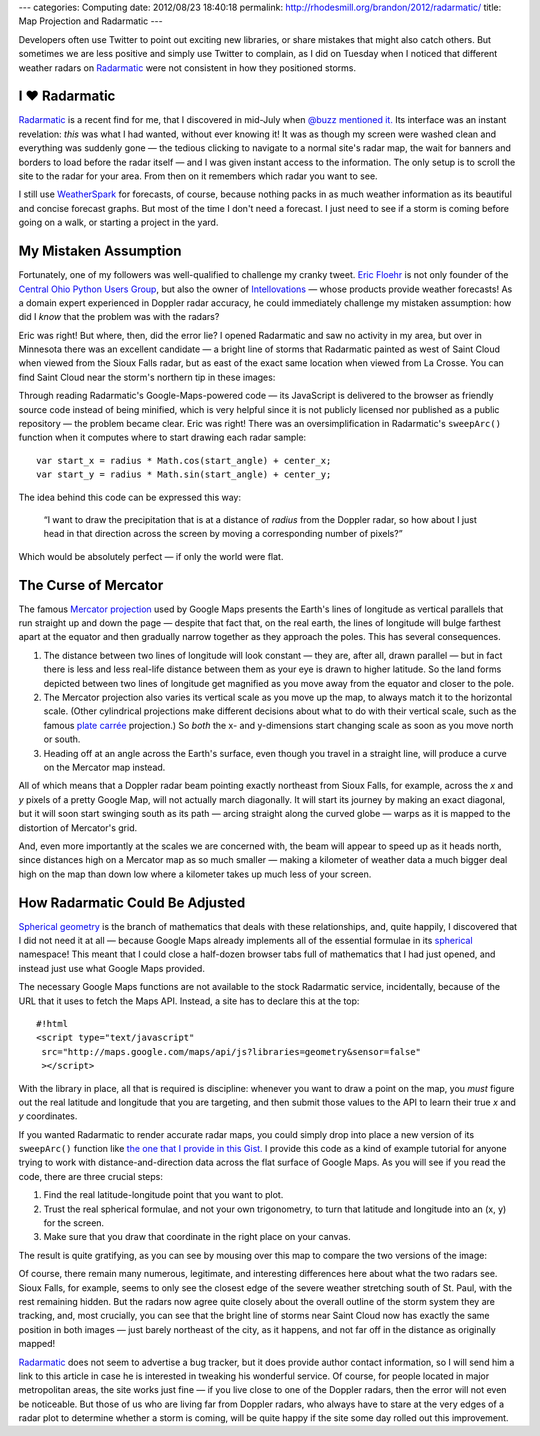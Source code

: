 ---
categories: Computing
date: 2012/08/23 18:40:18
permalink: http://rhodesmill.org/brandon/2012/radarmatic/
title: Map Projection and Radarmatic
---

Developers often use Twitter to point out exciting new libraries,
or share mistakes that might also catch others.
But sometimes we are less positive and simply use Twitter to complain,
as I did on Tuesday when I noticed that different weather radars on
`Radarmatic <http://radarmatic.com/>`_
were not consistent in how they positioned storms.

.. raw:: html

   <blockquote class="twitter-tweet"><p>Sobering to scroll around <a href="http://t.co/bUwK2fiL" title="http://radarmatic.com/">radarmatic.com</a> and look at a 1 storm from several different Doppler radars—they all put it different places!</p>&mdash; Brandon Rhodes (@brandon_rhodes) <a href="https://twitter.com/brandon_rhodes/status/237976663307194368" data-datetime="2012-08-21T18:17:12+00:00">August 21, 2012</a></blockquote>
   <script src="//platform.twitter.com/widgets.js" charset="utf-8"></script>

I ♥ Radarmatic
--------------

`Radarmatic <http://radarmatic.com/>`_ is a recent find for me,
that I discovered in mid-July when
`@buzz mentioned it. <https://twitter.com/buzz/status/228611683227144194>`_
Its interface was an instant revelation:
*this* was what I had wanted, without ever knowing it!
It was as though my screen were washed clean
and everything was suddenly gone —
the tedious clicking to navigate to a normal site's radar map,
the wait for banners and borders to load before the radar itself —
and I was given instant access to the information.
The only setup is to scroll the site to the radar for your area.
From then on it remembers which radar you want to see.

I still use `WeatherSpark <http://weatherspark.com/>`_ for forecasts,
of course, because nothing packs in as much weather information
as its beautiful and concise forecast graphs.
But most of the time I don't need a forecast.
I just need to see if a storm is coming
before going on a walk, or starting a project in the yard.

My Mistaken Assumption
----------------------

Fortunately, one of my followers was well-qualified
to challenge my cranky tweet.
`Eric Floehr <http://www.linkedin.com/in/floehr>`_
is not only founder of the
`Central Ohio Python Users Group <http://www.meetup.com/Central-Ohio-Python-Users-Group/>`_,
but also the owner of
`Intellovations <http://www.intellovations.com/products/>`_ —
whose products provide weather forecasts!
As a domain expert experienced in Doppler radar accuracy,
he could immediately challenge my mistaken assumption:
how did I *know* that the problem was with the radars?

.. raw:: html

   <blockquote class="twitter-tweet" data-in-reply-to="237976663307194368"><p><a href="https://twitter.com/brandon_rhodes"><s>@</s><b>brandon_rhodes</b></a> I think it's more likely the developer isn't doing a proper mapping to Google maps...</p>&mdash; Eric Floehr (@ForecastWatch) <a href="https://twitter.com/ForecastWatch/status/237997298263683072" data-datetime="2012-08-21T19:39:12+00:00">August 21, 2012</a></blockquote>
   <script src="//platform.twitter.com/widgets.js" charset="utf-8"></script>

Eric was right!
But where, then, did the error lie?
I opened Radarmatic and saw no activity in my area,
but over in Minnesota there was an excellent candidate —
a bright line of storms that Radarmatic painted
as west of Saint Cloud when viewed from the Sioux Falls radar,
but as east of the exact same location when viewed from La Crosse.
You can find Saint Cloud near the storm's northern tip in these images:

.. image:: /brandon/2012/radarmatic-storm.jpg
   :target: /brandon/2012/radarmatic-storm.jpg

Through reading Radarmatic's Google-Maps-powered code —
its JavaScript is delivered to the browser as friendly source code
instead of being minified,
which is very helpful since it is not publicly licensed
nor published as a public repository —
the problem became clear.
Eric was right!
There was an oversimplification in Radarmatic's ``sweepArc()`` function
when it computes where to start drawing each radar sample::

    var start_x = radius * Math.cos(start_angle) + center_x;
    var start_y = radius * Math.sin(start_angle) + center_y;

The idea behind this code can be expressed this way:

    “I want to draw the precipitation
    that is at a distance of *radius* from the Doppler radar,
    so how about I just head in that direction across the screen
    by moving a corresponding number of pixels?”

Which would be absolutely perfect — if only the world were flat.

The Curse of Mercator
---------------------

The famous
`Mercator projection <http://en.wikipedia.org/wiki/Mercator_projection>`_
used by Google Maps
presents the Earth's lines of longitude
as vertical parallels that run straight up and down the page —
despite that fact that, on the real earth,
the lines of longitude will bulge farthest apart at the equator
and then gradually narrow together as they approach the poles.
This has several consequences.

1. The distance between two lines of longitude
   will look constant — they are, after all, drawn parallel —
   but in fact there is less and less real-life distance
   between them as your eye is drawn to higher latitude.
   So the land forms depicted between two lines of longitude
   get magnified as you move away from the equator
   and closer to the pole.

2. The Mercator projection also varies its vertical scale
   as you move up the map, to always match it to the horizontal scale.
   (Other cylindrical projections make different decisions
   about what to do with their vertical scale, such as the famous
   `plate carrée <http://en.wikipedia.org/wiki/Equirectangular_projection>`_
   projection.)
   So *both* the x- and y-dimensions start changing scale
   as soon as you move north or south.

3. Heading off at an angle across the Earth's surface,
   even though you travel in a straight line,
   will produce a curve on the Mercator map instead.

All of which means that a Doppler radar beam pointing exactly northeast
from Sioux Falls, for example,
across the *x* and *y* pixels of a pretty Google Map,
will not actually march diagonally.
It will start its journey by making an exact diagonal,
but it will soon start swinging south as its path —
arcing straight along the curved globe —
warps as it is mapped to the distortion of Mercator's grid.

And, even more importantly at the scales we are concerned with,
the beam will appear to speed up as it heads north,
since distances high on a Mercator map as so much smaller —
making a kilometer of weather data a much bigger deal high on the map
than down low where a kilometer takes up much less of your screen.

How Radarmatic Could Be Adjusted
--------------------------------

`Spherical geometry <http://en.wikipedia.org/wiki/Spherical_geometry>`_
is the branch of mathematics that deals with these relationships,
and, quite happily, I discovered that I did not need it at all —
because Google Maps already implements
all of the essential formulae in its
`spherical <https://developers.google.com/maps/documentation/javascript/reference#spherical>`_
namespace!
This meant that I could close a half-dozen browser tabs
full of mathematics that I had just opened,
and instead just use what Google Maps provided.

The necessary Google Maps functions
are not available to the stock Radarmatic service,
incidentally, because of the URL that it uses to fetch the Maps API.
Instead, a site has to declare this at the top::

    #!html
    <script type="text/javascript"
     src="http://maps.google.com/maps/api/js?libraries=geometry&sensor=false"
     ></script>

With the library in place,
all that is required is discipline:
whenever you want to draw a point on the map,
you *must* figure out the real latitude and longitude
that you are targeting,
and then submit those values to the API
to learn their true *x* and *y* coordinates.

If you wanted Radarmatic to render accurate radar maps,
you could simply drop into place
a new version of its ``sweepArc()`` function like
`the one that I provide in this Gist. <https://gist.github.com/3438936>`_
I provide this code as a kind of example tutorial
for anyone trying to work with distance-and-direction data
across the flat surface of Google Maps.
As you will see if you read the code,
there are three crucial steps:

1. Find the real latitude-longitude point that you want to plot.
2. Trust the real spherical formulae, and not your own trigonometry,
   to turn that latitude and longitude into an (x, y) for the screen.
3. Make sure that you draw that coordinate in the right place on your canvas.

The result is quite gratifying,
as you can see by mousing over this map
to compare the two versions of the image:

.. raw:: html

  <div class="mouseover-image-stack">
    <img src="/brandon/2012/corrected-la-crosse.jpg">
    <img src="/brandon/2012/corrected-sioux-falls.jpg">
  </div>
  <p class="caption">
    <b>Mouse over this image</b>
    to compare the corrected Sioux Falls and La Crosse radar scans;
    note that the radars now agree about the line of storms
    north and east of Saint Cloud!
  </p>

Of course, there remain many numerous, legitimate,
and interesting differences here about what the two radars see.
Sioux Falls, for example, seems to only see the closest edge
of the severe weather stretching south of St. Paul,
with the rest remaining hidden.
But the radars now agree quite closely
about the overall outline of the storm system they are tracking,
and, most crucially, you can see that
the bright line of storms near Saint Cloud
now has exactly the same position in both images —
just barely northeast of the city, as it happens,
and not far off in the distance as originally mapped!

`Radarmatic <http://radarmatic.com/>`_
does not seem to advertise a bug tracker,
but it does provide author contact information,
so I will send him a link to this article in case he is interested
in tweaking his wonderful service.
Of course, for people located in major metropolitan areas,
the site works just fine —
if you live close to one of the Doppler radars,
then the error will not even be noticeable.
But those of us who are living far from Doppler radars,
who always have to stare at the very edges of a radar plot
to determine whether a storm is coming,
will be quite happy if the site
some day rolled out this improvement.
